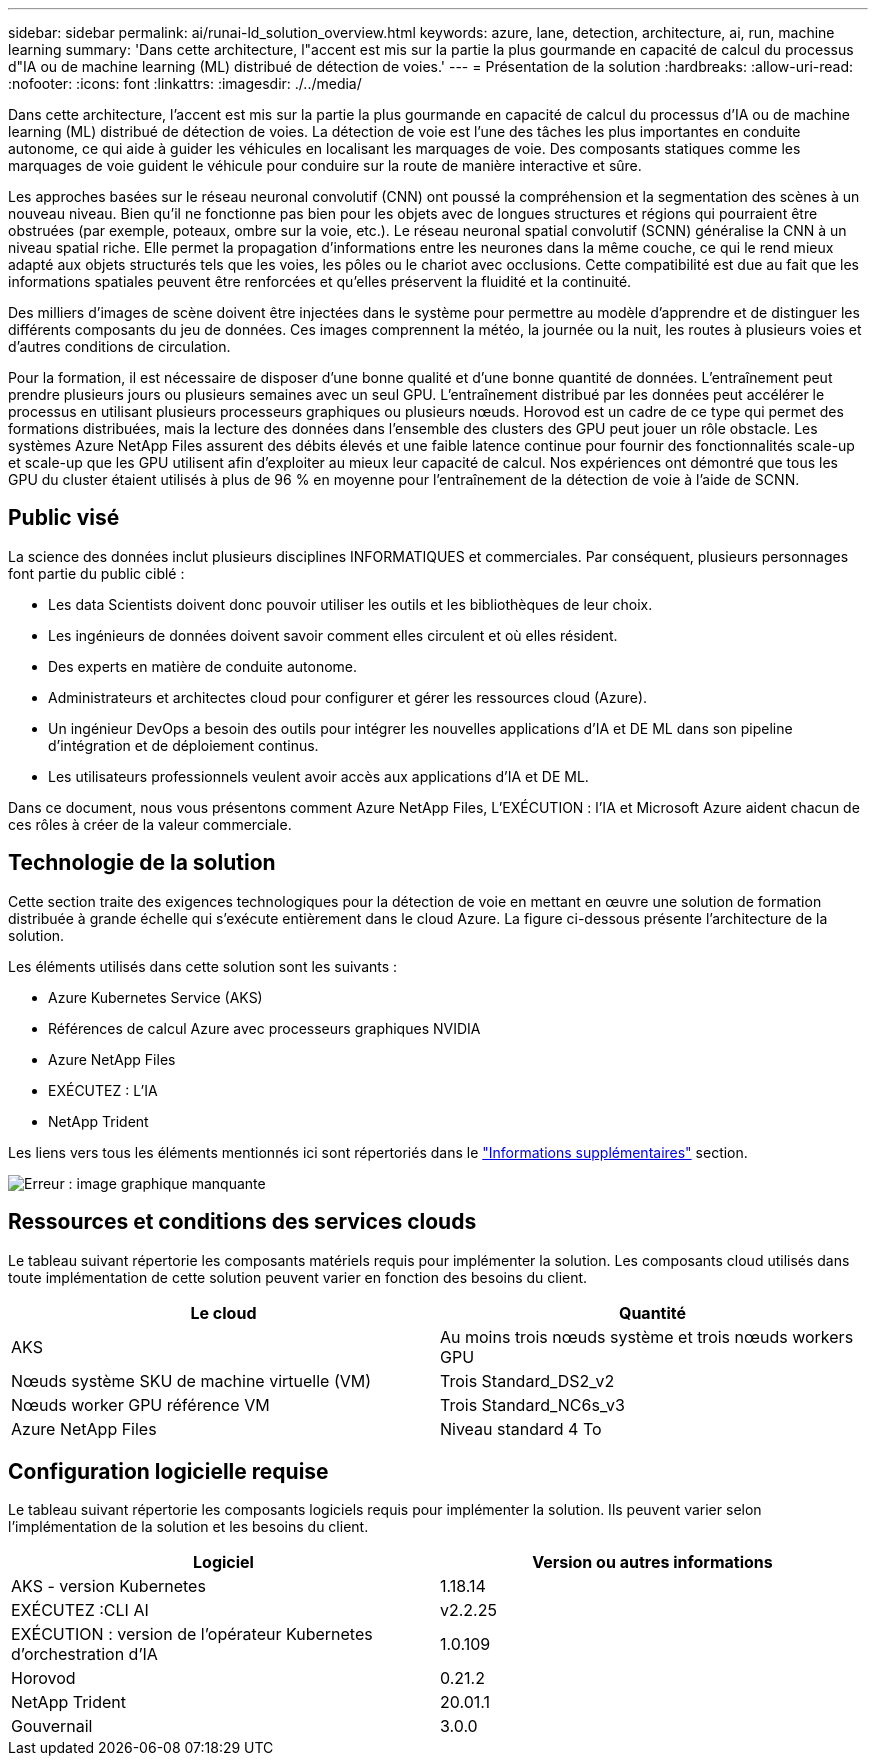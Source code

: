 ---
sidebar: sidebar 
permalink: ai/runai-ld_solution_overview.html 
keywords: azure, lane, detection, architecture, ai, run, machine learning 
summary: 'Dans cette architecture, l"accent est mis sur la partie la plus gourmande en capacité de calcul du processus d"IA ou de machine learning (ML) distribué de détection de voies.' 
---
= Présentation de la solution
:hardbreaks:
:allow-uri-read: 
:nofooter: 
:icons: font
:linkattrs: 
:imagesdir: ./../media/


[role="lead"]
Dans cette architecture, l'accent est mis sur la partie la plus gourmande en capacité de calcul du processus d'IA ou de machine learning (ML) distribué de détection de voies. La détection de voie est l'une des tâches les plus importantes en conduite autonome, ce qui aide à guider les véhicules en localisant les marquages de voie. Des composants statiques comme les marquages de voie guident le véhicule pour conduire sur la route de manière interactive et sûre.

Les approches basées sur le réseau neuronal convolutif (CNN) ont poussé la compréhension et la segmentation des scènes à un nouveau niveau. Bien qu'il ne fonctionne pas bien pour les objets avec de longues structures et régions qui pourraient être obstruées (par exemple, poteaux, ombre sur la voie, etc.). Le réseau neuronal spatial convolutif (SCNN) généralise la CNN à un niveau spatial riche. Elle permet la propagation d'informations entre les neurones dans la même couche, ce qui le rend mieux adapté aux objets structurés tels que les voies, les pôles ou le chariot avec occlusions. Cette compatibilité est due au fait que les informations spatiales peuvent être renforcées et qu'elles préservent la fluidité et la continuité.

Des milliers d'images de scène doivent être injectées dans le système pour permettre au modèle d'apprendre et de distinguer les différents composants du jeu de données. Ces images comprennent la météo, la journée ou la nuit, les routes à plusieurs voies et d'autres conditions de circulation.

Pour la formation, il est nécessaire de disposer d'une bonne qualité et d'une bonne quantité de données. L'entraînement peut prendre plusieurs jours ou plusieurs semaines avec un seul GPU. L'entraînement distribué par les données peut accélérer le processus en utilisant plusieurs processeurs graphiques ou plusieurs nœuds. Horovod est un cadre de ce type qui permet des formations distribuées, mais la lecture des données dans l'ensemble des clusters des GPU peut jouer un rôle obstacle. Les systèmes Azure NetApp Files assurent des débits élevés et une faible latence continue pour fournir des fonctionnalités scale-up et scale-up que les GPU utilisent afin d'exploiter au mieux leur capacité de calcul. Nos expériences ont démontré que tous les GPU du cluster étaient utilisés à plus de 96 % en moyenne pour l'entraînement de la détection de voie à l'aide de SCNN.



== Public visé

La science des données inclut plusieurs disciplines INFORMATIQUES et commerciales. Par conséquent, plusieurs personnages font partie du public ciblé :

* Les data Scientists doivent donc pouvoir utiliser les outils et les bibliothèques de leur choix.
* Les ingénieurs de données doivent savoir comment elles circulent et où elles résident.
* Des experts en matière de conduite autonome.
* Administrateurs et architectes cloud pour configurer et gérer les ressources cloud (Azure).
* Un ingénieur DevOps a besoin des outils pour intégrer les nouvelles applications d'IA et DE ML dans son pipeline d'intégration et de déploiement continus.
* Les utilisateurs professionnels veulent avoir accès aux applications d'IA et DE ML.


Dans ce document, nous vous présentons comment Azure NetApp Files, L'EXÉCUTION : l'IA et Microsoft Azure aident chacun de ces rôles à créer de la valeur commerciale.



== Technologie de la solution

Cette section traite des exigences technologiques pour la détection de voie en mettant en œuvre une solution de formation distribuée à grande échelle qui s'exécute entièrement dans le cloud Azure. La figure ci-dessous présente l'architecture de la solution.

Les éléments utilisés dans cette solution sont les suivants :

* Azure Kubernetes Service (AKS)
* Références de calcul Azure avec processeurs graphiques NVIDIA
* Azure NetApp Files
* EXÉCUTEZ : L'IA
* NetApp Trident


Les liens vers tous les éléments mentionnés ici sont répertoriés dans le link:runai-ld_additional_information.html["Informations supplémentaires"] section.

image:runai-ld_image2.png["Erreur : image graphique manquante"]



== Ressources et conditions des services clouds

Le tableau suivant répertorie les composants matériels requis pour implémenter la solution. Les composants cloud utilisés dans toute implémentation de cette solution peuvent varier en fonction des besoins du client.

|===
| Le cloud | Quantité 


| AKS | Au moins trois nœuds système et trois nœuds workers GPU 


| Nœuds système SKU de machine virtuelle (VM) | Trois Standard_DS2_v2 


| Nœuds worker GPU référence VM | Trois Standard_NC6s_v3 


| Azure NetApp Files | Niveau standard 4 To 
|===


== Configuration logicielle requise

Le tableau suivant répertorie les composants logiciels requis pour implémenter la solution. Ils peuvent varier selon l'implémentation de la solution et les besoins du client.

|===
| Logiciel | Version ou autres informations 


| AKS - version Kubernetes | 1.18.14 


| EXÉCUTEZ :CLI AI | v2.2.25 


| EXÉCUTION : version de l'opérateur Kubernetes d'orchestration d'IA | 1.0.109 


| Horovod | 0.21.2 


| NetApp Trident | 20.01.1 


| Gouvernail | 3.0.0 
|===